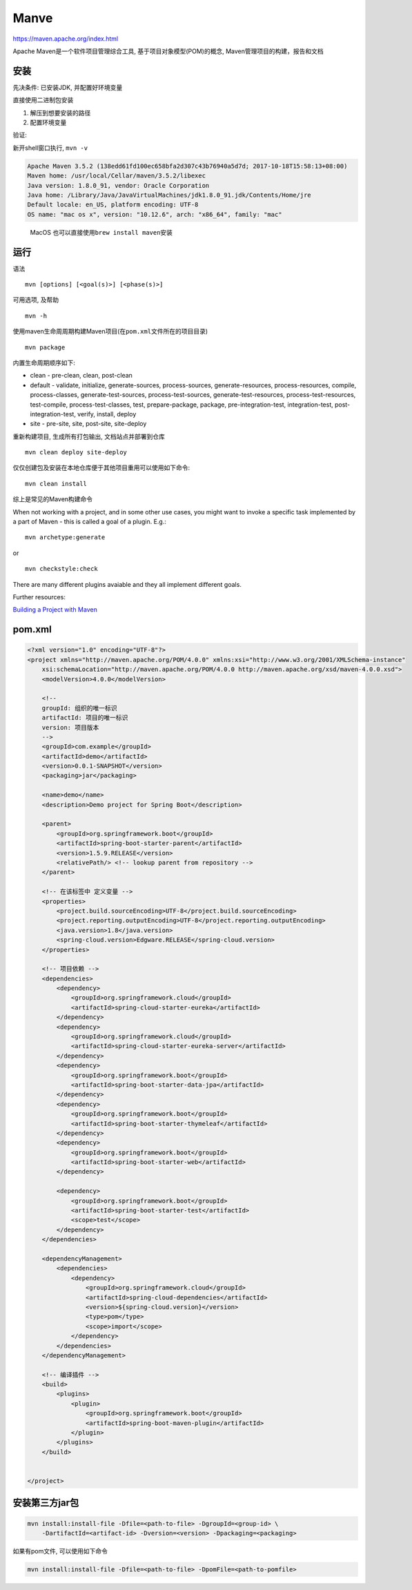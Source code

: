 Manve
=====

https://maven.apache.org/index.html

Apache Maven是一个软件项目管理综合工具, 基于项目对象模型(POM)的概念,
Maven管理项目的构建，报告和文档

安装
----

先决条件: 已安装JDK, 并配置好环境变量

直接使用二进制包安装

1. 解压到想要安装的路径
2. 配置环境变量

验证:

新开shell窗口执行, ``mvn -v``

.. code:: shell

    Apache Maven 3.5.2 (138edd61fd100ec658bfa2d307c43b76940a5d7d; 2017-10-18T15:58:13+08:00)
    Maven home: /usr/local/Cellar/maven/3.5.2/libexec
    Java version: 1.8.0_91, vendor: Oracle Corporation
    Java home: /Library/Java/JavaVirtualMachines/jdk1.8.0_91.jdk/Contents/Home/jre
    Default locale: en_US, platform encoding: UTF-8
    OS name: "mac os x", version: "10.12.6", arch: "x86_64", family: "mac"

..

    MacOS 也可以直接使用\ ``brew install maven``\ 安装

运行
----

语法

::

    mvn [options] [<goal(s)>] [<phase(s)>]

可用选项, 及帮助

::

    mvn -h

使用maven生命周周期构建Maven项目(在\ ``pom.xml``\ 文件所在的项目目录)

::

    mvn package

内置生命周期顺序如下:

-  clean - pre-clean, clean, post-clean
-  default - validate, initialize, generate-sources, process-sources,
   generate-resources, process-resources, compile, process-classes,
   generate-test-sources, process-test-sources, generate-test-resources,
   process-test-resources, test-compile, process-test-classes, test,
   prepare-package, package, pre-integration-test, integration-test,
   post-integration-test, verify, install, deploy
-  site - pre-site, site, post-site, site-deploy

重新构建项目, 生成所有打包输出, 文档站点并部署到仓库

::

    mvn clean deploy site-deploy

仅仅创建包及安装在本地仓库便于其他项目重用可以使用如下命令:

::

    mvn clean install

综上是常见的Maven构建命令

When not working with a project, and in some other use cases, you might
want to invoke a specific task implemented by a part of Maven - this is
called a goal of a plugin. E.g.:

::

    mvn archetype:generate

or

::

    mvn checkstyle:check

There are many different plugins avaiable and they all implement
different goals.

Further resources:

`Building a Project with
Maven <https://maven.apache.org/run-maven/index.html>`__

pom.xml
-------

.. code:: xml

    <?xml version="1.0" encoding="UTF-8"?>
    <project xmlns="http://maven.apache.org/POM/4.0.0" xmlns:xsi="http://www.w3.org/2001/XMLSchema-instance"
        xsi:schemaLocation="http://maven.apache.org/POM/4.0.0 http://maven.apache.org/xsd/maven-4.0.0.xsd">
        <modelVersion>4.0.0</modelVersion>

        <!--
        groupId: 组织的唯一标识
        artifactId: 项目的唯一标识
        version: 项目版本
        -->
        <groupId>com.example</groupId>
        <artifactId>demo</artifactId>
        <version>0.0.1-SNAPSHOT</version>
        <packaging>jar</packaging>

        <name>demo</name>
        <description>Demo project for Spring Boot</description>

        <parent>
            <groupId>org.springframework.boot</groupId>
            <artifactId>spring-boot-starter-parent</artifactId>
            <version>1.5.9.RELEASE</version>
            <relativePath/> <!-- lookup parent from repository -->
        </parent>

        <!-- 在该标签中 定义变量 -->
        <properties>
            <project.build.sourceEncoding>UTF-8</project.build.sourceEncoding>
            <project.reporting.outputEncoding>UTF-8</project.reporting.outputEncoding>
            <java.version>1.8</java.version>
            <spring-cloud.version>Edgware.RELEASE</spring-cloud.version>
        </properties>

        <!-- 项目依赖 -->
        <dependencies>
            <dependency>
                <groupId>org.springframework.cloud</groupId>
                <artifactId>spring-cloud-starter-eureka</artifactId>
            </dependency>
            <dependency>
                <groupId>org.springframework.cloud</groupId>
                <artifactId>spring-cloud-starter-eureka-server</artifactId>
            </dependency>
            <dependency>
                <groupId>org.springframework.boot</groupId>
                <artifactId>spring-boot-starter-data-jpa</artifactId>
            </dependency>
            <dependency>
                <groupId>org.springframework.boot</groupId>
                <artifactId>spring-boot-starter-thymeleaf</artifactId>
            </dependency>
            <dependency>
                <groupId>org.springframework.boot</groupId>
                <artifactId>spring-boot-starter-web</artifactId>
            </dependency>

            <dependency>
                <groupId>org.springframework.boot</groupId>
                <artifactId>spring-boot-starter-test</artifactId>
                <scope>test</scope>
            </dependency>
        </dependencies>

        <dependencyManagement>
            <dependencies>
                <dependency>
                    <groupId>org.springframework.cloud</groupId>
                    <artifactId>spring-cloud-dependencies</artifactId>
                    <version>${spring-cloud.version}</version>
                    <type>pom</type>
                    <scope>import</scope>
                </dependency>
            </dependencies>
        </dependencyManagement>

        <!-- 编译插件 -->
        <build>
            <plugins>
                <plugin>
                    <groupId>org.springframework.boot</groupId>
                    <artifactId>spring-boot-maven-plugin</artifactId>
                </plugin>
            </plugins>
        </build>


    </project>

安装第三方jar包
---------------

.. code:: shell

    mvn install:install-file -Dfile=<path-to-file> -DgroupId=<group-id> \
        -DartifactId=<artifact-id> -Dversion=<version> -Dpackaging=<packaging>

如果有pom文件, 可以使用如下命令

.. code:: shell

    mvn install:install-file -Dfile=<path-to-file> -DpomFile=<path-to-pomfile>
